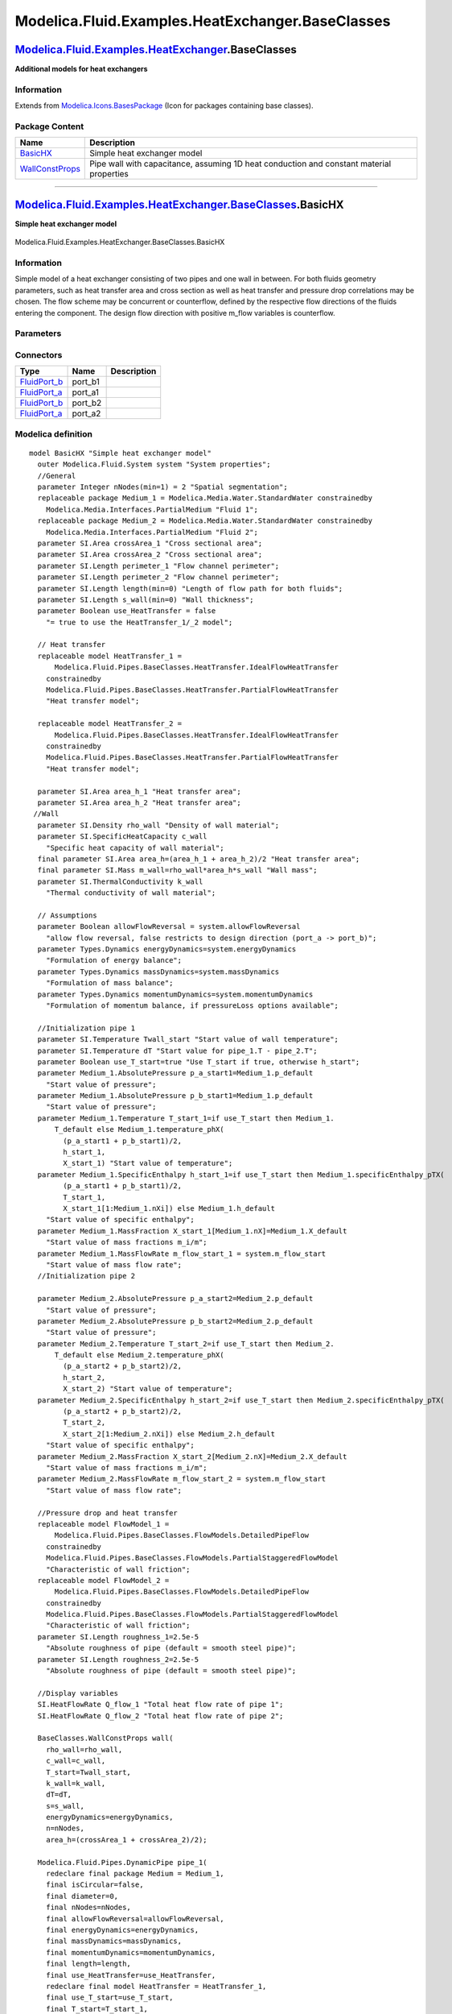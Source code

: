 =================================================
Modelica.Fluid.Examples.HeatExchanger.BaseClasses
=================================================

`Modelica.Fluid.Examples.HeatExchanger <Modelica_Fluid_Examples_HeatExchanger.html#Modelica.Fluid.Examples.HeatExchanger>`_.BaseClasses
---------------------------------------------------------------------------------------------------------------------------------------

**Additional models for heat exchangers**

Information
~~~~~~~~~~~

Extends from
`Modelica.Icons.BasesPackage <Modelica_Icons_BasesPackage.html#Modelica.Icons.BasesPackage>`_
(Icon for packages containing base classes).

Package Content
~~~~~~~~~~~~~~~

+------------------------------------------------------------------------------------------------------------------------------------------------------------------------------------------------------------------+--------------------------------------------------------------------------------------------+
| Name                                                                                                                                                                                                             | Description                                                                                |
+==================================================================================================================================================================================================================+============================================================================================+
| |image2| `BasicHX <Modelica_Fluid_Examples_HeatExchanger_BaseClasses.html#Modelica.Fluid.Examples.HeatExchanger.BaseClasses.BasicHX>`_                                                                           | Simple heat exchanger model                                                                |
+------------------------------------------------------------------------------------------------------------------------------------------------------------------------------------------------------------------+--------------------------------------------------------------------------------------------+
| |image3| `WallConstProps <Modelica_Fluid_Examples_HeatExchanger_BaseClasses.html#Modelica.Fluid.Examples.HeatExchanger.BaseClasses.WallConstProps>`_                                                             | Pipe wall with capacitance, assuming 1D heat conduction and constant material properties   |
+------------------------------------------------------------------------------------------------------------------------------------------------------------------------------------------------------------------+--------------------------------------------------------------------------------------------+

--------------

|image4| `Modelica.Fluid.Examples.HeatExchanger.BaseClasses <Modelica_Fluid_Examples_HeatExchanger_BaseClasses.html#Modelica.Fluid.Examples.HeatExchanger.BaseClasses>`_.BasicHX
--------------------------------------------------------------------------------------------------------------------------------------------------------------------------------

**Simple heat exchanger model**

.. figure:: Modelica.Fluid.Examples.HeatExchanger.BaseClasses.BasicHXD.png
   :align: center
   :alt: Modelica.Fluid.Examples.HeatExchanger.BaseClasses.BasicHX

   Modelica.Fluid.Examples.HeatExchanger.BaseClasses.BasicHX

Information
~~~~~~~~~~~

::

Simple model of a heat exchanger consisting of two pipes and one wall in
between. For both fluids geometry parameters, such as heat transfer area
and cross section as well as heat transfer and pressure drop
correlations may be chosen. The flow scheme may be concurrent or
counterflow, defined by the respective flow directions of the fluids
entering the component. The design flow direction with positive m\_flow
variables is counterflow.

::

Parameters
~~~~~~~~~~

+-------------------------------------------------------------------------------------------------------------------------------+-----------------------------+--------------------------------------+---------------------------------------------------------------------------------+
| Type                                                                                                                          | Name                        | Default                              | Description                                                                     |
+===============================================================================================================================+=============================+======================================+=================================================================================+
| Integer                                                                                                                       | nNodes                      | 2                                    | Spatial segmentation                                                            |
+-------------------------------------------------------------------------------------------------------------------------------+-----------------------------+--------------------------------------+---------------------------------------------------------------------------------+
| `Length <Modelica_SIunits.html#Modelica.SIunits.Length>`_                                                                     | length                      |                                      | Length of flow path for both fluids [m]                                         |
+-------------------------------------------------------------------------------------------------------------------------------+-----------------------------+--------------------------------------+---------------------------------------------------------------------------------+
| `Length <Modelica_SIunits.html#Modelica.SIunits.Length>`_                                                                     | s\_wall                     |                                      | Wall thickness [m]                                                              |
+-------------------------------------------------------------------------------------------------------------------------------+-----------------------------+--------------------------------------+---------------------------------------------------------------------------------+
| Boolean                                                                                                                       | use\_HeatTransfer           | false                                | = true to use the HeatTransfer\_1/\_2 model                                     |
+-------------------------------------------------------------------------------------------------------------------------------+-----------------------------+--------------------------------------+---------------------------------------------------------------------------------+
| Fluid 1                                                                                                                       |
+-------------------------------------------------------------------------------------------------------------------------------+-----------------------------+--------------------------------------+---------------------------------------------------------------------------------+
| `Area <Modelica_SIunits.html#Modelica.SIunits.Area>`_                                                                         | crossArea\_1                |                                      | Cross sectional area [m2]                                                       |
+-------------------------------------------------------------------------------------------------------------------------------+-----------------------------+--------------------------------------+---------------------------------------------------------------------------------+
| `Length <Modelica_SIunits.html#Modelica.SIunits.Length>`_                                                                     | perimeter\_1                |                                      | Flow channel perimeter [m]                                                      |
+-------------------------------------------------------------------------------------------------------------------------------+-----------------------------+--------------------------------------+---------------------------------------------------------------------------------+
| `Area <Modelica_SIunits.html#Modelica.SIunits.Area>`_                                                                         | area\_h\_1                  |                                      | Heat transfer area [m2]                                                         |
+-------------------------------------------------------------------------------------------------------------------------------+-----------------------------+--------------------------------------+---------------------------------------------------------------------------------+
| `Length <Modelica_SIunits.html#Modelica.SIunits.Length>`_                                                                     | roughness\_1                | 2.5e-5                               | Absolute roughness of pipe (default = smooth steel pipe) [m]                    |
+-------------------------------------------------------------------------------------------------------------------------------+-----------------------------+--------------------------------------+---------------------------------------------------------------------------------+
| Fluid 2                                                                                                                       |
+-------------------------------------------------------------------------------------------------------------------------------+-----------------------------+--------------------------------------+---------------------------------------------------------------------------------+
| `Area <Modelica_SIunits.html#Modelica.SIunits.Area>`_                                                                         | crossArea\_2                |                                      | Cross sectional area [m2]                                                       |
+-------------------------------------------------------------------------------------------------------------------------------+-----------------------------+--------------------------------------+---------------------------------------------------------------------------------+
| `Length <Modelica_SIunits.html#Modelica.SIunits.Length>`_                                                                     | perimeter\_2                |                                      | Flow channel perimeter [m]                                                      |
+-------------------------------------------------------------------------------------------------------------------------------+-----------------------------+--------------------------------------+---------------------------------------------------------------------------------+
| `Area <Modelica_SIunits.html#Modelica.SIunits.Area>`_                                                                         | area\_h\_2                  |                                      | Heat transfer area [m2]                                                         |
+-------------------------------------------------------------------------------------------------------------------------------+-----------------------------+--------------------------------------+---------------------------------------------------------------------------------+
| `Length <Modelica_SIunits.html#Modelica.SIunits.Length>`_                                                                     | roughness\_2                | 2.5e-5                               | Absolute roughness of pipe (default = smooth steel pipe) [m]                    |
+-------------------------------------------------------------------------------------------------------------------------------+-----------------------------+--------------------------------------+---------------------------------------------------------------------------------+
| Solid material properties                                                                                                     |
+-------------------------------------------------------------------------------------------------------------------------------+-----------------------------+--------------------------------------+---------------------------------------------------------------------------------+
| `Density <Modelica_SIunits.html#Modelica.SIunits.Density>`_                                                                   | rho\_wall                   |                                      | Density of wall material [kg/m3]                                                |
+-------------------------------------------------------------------------------------------------------------------------------+-----------------------------+--------------------------------------+---------------------------------------------------------------------------------+
| `SpecificHeatCapacity <Modelica_SIunits.html#Modelica.SIunits.SpecificHeatCapacity>`_                                         | c\_wall                     |                                      | Specific heat capacity of wall material [J/(kg.K)]                              |
+-------------------------------------------------------------------------------------------------------------------------------+-----------------------------+--------------------------------------+---------------------------------------------------------------------------------+
| `ThermalConductivity <Modelica_SIunits.html#Modelica.SIunits.ThermalConductivity>`_                                           | k\_wall                     |                                      | Thermal conductivity of wall material [W/(m.K)]                                 |
+-------------------------------------------------------------------------------------------------------------------------------+-----------------------------+--------------------------------------+---------------------------------------------------------------------------------+
| **Assumptions**                                                                                                               |
+-------------------------------------------------------------------------------------------------------------------------------+-----------------------------+--------------------------------------+---------------------------------------------------------------------------------+
| Boolean                                                                                                                       | allowFlowReversal           | system.allowFlowReversal             | allow flow reversal, false restricts to design direction (port\_a -> port\_b)   |
+-------------------------------------------------------------------------------------------------------------------------------+-----------------------------+--------------------------------------+---------------------------------------------------------------------------------+
| Dynamics                                                                                                                      |
+-------------------------------------------------------------------------------------------------------------------------------+-----------------------------+--------------------------------------+---------------------------------------------------------------------------------+
| `Dynamics <Modelica_Fluid_Types.html#Modelica.Fluid.Types.Dynamics>`_                                                         | energyDynamics              | system.energyDynamics                | Formulation of energy balance                                                   |
+-------------------------------------------------------------------------------------------------------------------------------+-----------------------------+--------------------------------------+---------------------------------------------------------------------------------+
| `Dynamics <Modelica_Fluid_Types.html#Modelica.Fluid.Types.Dynamics>`_                                                         | massDynamics                | system.massDynamics                  | Formulation of mass balance                                                     |
+-------------------------------------------------------------------------------------------------------------------------------+-----------------------------+--------------------------------------+---------------------------------------------------------------------------------+
| `Dynamics <Modelica_Fluid_Types.html#Modelica.Fluid.Types.Dynamics>`_                                                         | momentumDynamics            | system.momentumDynamics              | Formulation of momentum balance, if pressureLoss options available              |
+-------------------------------------------------------------------------------------------------------------------------------+-----------------------------+--------------------------------------+---------------------------------------------------------------------------------+
| **Initialization**                                                                                                            |
+-------------------------------------------------------------------------------------------------------------------------------+-----------------------------+--------------------------------------+---------------------------------------------------------------------------------+
| Wall                                                                                                                          |
+-------------------------------------------------------------------------------------------------------------------------------+-----------------------------+--------------------------------------+---------------------------------------------------------------------------------+
| `Temperature <Modelica_SIunits.html#Modelica.SIunits.Temperature>`_                                                           | Twall\_start                |                                      | Start value of wall temperature [K]                                             |
+-------------------------------------------------------------------------------------------------------------------------------+-----------------------------+--------------------------------------+---------------------------------------------------------------------------------+
| `Temperature <Modelica_SIunits.html#Modelica.SIunits.Temperature>`_                                                           | dT                          |                                      | Start value for pipe\_1.T - pipe\_2.T [K]                                       |
+-------------------------------------------------------------------------------------------------------------------------------+-----------------------------+--------------------------------------+---------------------------------------------------------------------------------+
| Boolean                                                                                                                       | use\_T\_start               | true                                 | Use T\_start if true, otherwise h\_start                                        |
+-------------------------------------------------------------------------------------------------------------------------------+-----------------------------+--------------------------------------+---------------------------------------------------------------------------------+
| Fluid 1                                                                                                                       |
+-------------------------------------------------------------------------------------------------------------------------------+-----------------------------+--------------------------------------+---------------------------------------------------------------------------------+
| `AbsolutePressure <Modelica_Media_Interfaces_PartialMedium.html#Modelica.Media.Interfaces.PartialMedium.AbsolutePressure>`_   | p\_a\_start1                | Medium\_1.p\_default                 | Start value of pressure [Pa]                                                    |
+-------------------------------------------------------------------------------------------------------------------------------+-----------------------------+--------------------------------------+---------------------------------------------------------------------------------+
| `AbsolutePressure <Modelica_Media_Interfaces_PartialMedium.html#Modelica.Media.Interfaces.PartialMedium.AbsolutePressure>`_   | p\_b\_start1                | Medium\_1.p\_default                 | Start value of pressure [Pa]                                                    |
+-------------------------------------------------------------------------------------------------------------------------------+-----------------------------+--------------------------------------+---------------------------------------------------------------------------------+
| `Temperature <Modelica_Media_Interfaces_PartialMedium.html#Modelica.Media.Interfaces.PartialMedium.Temperature>`_             | T\_start\_1                 | if use\_T\_start then Medium\_1...   | Start value of temperature [K]                                                  |
+-------------------------------------------------------------------------------------------------------------------------------+-----------------------------+--------------------------------------+---------------------------------------------------------------------------------+
| `SpecificEnthalpy <Modelica_Media_Interfaces_PartialMedium.html#Modelica.Media.Interfaces.PartialMedium.SpecificEnthalpy>`_   | h\_start\_1                 | if use\_T\_start then Medium\_1...   | Start value of specific enthalpy [J/kg]                                         |
+-------------------------------------------------------------------------------------------------------------------------------+-----------------------------+--------------------------------------+---------------------------------------------------------------------------------+
| `MassFraction <Modelica_Media_Interfaces_PartialMedium.html#Modelica.Media.Interfaces.PartialMedium.MassFraction>`_           | X\_start\_1[Medium\_1.nX]   | Medium\_1.X\_default                 | Start value of mass fractions m\_i/m [kg/kg]                                    |
+-------------------------------------------------------------------------------------------------------------------------------+-----------------------------+--------------------------------------+---------------------------------------------------------------------------------+
| `MassFlowRate <Modelica_Media_Interfaces_PartialMedium.html#Modelica.Media.Interfaces.PartialMedium.MassFlowRate>`_           | m\_flow\_start\_1           | system.m\_flow\_start                | Start value of mass flow rate [kg/s]                                            |
+-------------------------------------------------------------------------------------------------------------------------------+-----------------------------+--------------------------------------+---------------------------------------------------------------------------------+
| Fluid 2                                                                                                                       |
+-------------------------------------------------------------------------------------------------------------------------------+-----------------------------+--------------------------------------+---------------------------------------------------------------------------------+
| `AbsolutePressure <Modelica_Media_Interfaces_PartialMedium.html#Modelica.Media.Interfaces.PartialMedium.AbsolutePressure>`_   | p\_a\_start2                | Medium\_2.p\_default                 | Start value of pressure [Pa]                                                    |
+-------------------------------------------------------------------------------------------------------------------------------+-----------------------------+--------------------------------------+---------------------------------------------------------------------------------+
| `AbsolutePressure <Modelica_Media_Interfaces_PartialMedium.html#Modelica.Media.Interfaces.PartialMedium.AbsolutePressure>`_   | p\_b\_start2                | Medium\_2.p\_default                 | Start value of pressure [Pa]                                                    |
+-------------------------------------------------------------------------------------------------------------------------------+-----------------------------+--------------------------------------+---------------------------------------------------------------------------------+
| `Temperature <Modelica_Media_Interfaces_PartialMedium.html#Modelica.Media.Interfaces.PartialMedium.Temperature>`_             | T\_start\_2                 | if use\_T\_start then Medium\_2...   | Start value of temperature [K]                                                  |
+-------------------------------------------------------------------------------------------------------------------------------+-----------------------------+--------------------------------------+---------------------------------------------------------------------------------+
| `SpecificEnthalpy <Modelica_Media_Interfaces_PartialMedium.html#Modelica.Media.Interfaces.PartialMedium.SpecificEnthalpy>`_   | h\_start\_2                 | if use\_T\_start then Medium\_2...   | Start value of specific enthalpy [J/kg]                                         |
+-------------------------------------------------------------------------------------------------------------------------------+-----------------------------+--------------------------------------+---------------------------------------------------------------------------------+
| `MassFraction <Modelica_Media_Interfaces_PartialMedium.html#Modelica.Media.Interfaces.PartialMedium.MassFraction>`_           | X\_start\_2[Medium\_2.nX]   | Medium\_2.X\_default                 | Start value of mass fractions m\_i/m [kg/kg]                                    |
+-------------------------------------------------------------------------------------------------------------------------------+-----------------------------+--------------------------------------+---------------------------------------------------------------------------------+
| `MassFlowRate <Modelica_Media_Interfaces_PartialMedium.html#Modelica.Media.Interfaces.PartialMedium.MassFlowRate>`_           | m\_flow\_start\_2           | system.m\_flow\_start                | Start value of mass flow rate [kg/s]                                            |
+-------------------------------------------------------------------------------------------------------------------------------+-----------------------------+--------------------------------------+---------------------------------------------------------------------------------+

Connectors
~~~~~~~~~~

+------------------------------------------------------------------------------------------+------------+---------------+
| Type                                                                                     | Name       | Description   |
+==========================================================================================+============+===============+
| `FluidPort\_b <Modelica_Fluid_Interfaces.html#Modelica.Fluid.Interfaces.FluidPort_b>`_   | port\_b1   |               |
+------------------------------------------------------------------------------------------+------------+---------------+
| `FluidPort\_a <Modelica_Fluid_Interfaces.html#Modelica.Fluid.Interfaces.FluidPort_a>`_   | port\_a1   |               |
+------------------------------------------------------------------------------------------+------------+---------------+
| `FluidPort\_b <Modelica_Fluid_Interfaces.html#Modelica.Fluid.Interfaces.FluidPort_b>`_   | port\_b2   |               |
+------------------------------------------------------------------------------------------+------------+---------------+
| `FluidPort\_a <Modelica_Fluid_Interfaces.html#Modelica.Fluid.Interfaces.FluidPort_a>`_   | port\_a2   |               |
+------------------------------------------------------------------------------------------+------------+---------------+

Modelica definition
~~~~~~~~~~~~~~~~~~~

::

    model BasicHX "Simple heat exchanger model"
      outer Modelica.Fluid.System system "System properties";
      //General
      parameter Integer nNodes(min=1) = 2 "Spatial segmentation";
      replaceable package Medium_1 = Modelica.Media.Water.StandardWater constrainedby 
        Modelica.Media.Interfaces.PartialMedium "Fluid 1";
      replaceable package Medium_2 = Modelica.Media.Water.StandardWater constrainedby 
        Modelica.Media.Interfaces.PartialMedium "Fluid 2";
      parameter SI.Area crossArea_1 "Cross sectional area";
      parameter SI.Area crossArea_2 "Cross sectional area";
      parameter SI.Length perimeter_1 "Flow channel perimeter";
      parameter SI.Length perimeter_2 "Flow channel perimeter";
      parameter SI.Length length(min=0) "Length of flow path for both fluids";
      parameter SI.Length s_wall(min=0) "Wall thickness";
      parameter Boolean use_HeatTransfer = false 
        "= true to use the HeatTransfer_1/_2 model";

      // Heat transfer
      replaceable model HeatTransfer_1 =
          Modelica.Fluid.Pipes.BaseClasses.HeatTransfer.IdealFlowHeatTransfer
        constrainedby 
        Modelica.Fluid.Pipes.BaseClasses.HeatTransfer.PartialFlowHeatTransfer 
        "Heat transfer model";

      replaceable model HeatTransfer_2 =
          Modelica.Fluid.Pipes.BaseClasses.HeatTransfer.IdealFlowHeatTransfer
        constrainedby 
        Modelica.Fluid.Pipes.BaseClasses.HeatTransfer.PartialFlowHeatTransfer 
        "Heat transfer model";

      parameter SI.Area area_h_1 "Heat transfer area";
      parameter SI.Area area_h_2 "Heat transfer area";
     //Wall
      parameter SI.Density rho_wall "Density of wall material";
      parameter SI.SpecificHeatCapacity c_wall 
        "Specific heat capacity of wall material";
      final parameter SI.Area area_h=(area_h_1 + area_h_2)/2 "Heat transfer area";
      final parameter SI.Mass m_wall=rho_wall*area_h*s_wall "Wall mass";
      parameter SI.ThermalConductivity k_wall 
        "Thermal conductivity of wall material";

      // Assumptions
      parameter Boolean allowFlowReversal = system.allowFlowReversal 
        "allow flow reversal, false restricts to design direction (port_a -> port_b)";
      parameter Types.Dynamics energyDynamics=system.energyDynamics 
        "Formulation of energy balance";
      parameter Types.Dynamics massDynamics=system.massDynamics 
        "Formulation of mass balance";
      parameter Types.Dynamics momentumDynamics=system.momentumDynamics 
        "Formulation of momentum balance, if pressureLoss options available";

      //Initialization pipe 1
      parameter SI.Temperature Twall_start "Start value of wall temperature";
      parameter SI.Temperature dT "Start value for pipe_1.T - pipe_2.T";
      parameter Boolean use_T_start=true "Use T_start if true, otherwise h_start";
      parameter Medium_1.AbsolutePressure p_a_start1=Medium_1.p_default 
        "Start value of pressure";
      parameter Medium_1.AbsolutePressure p_b_start1=Medium_1.p_default 
        "Start value of pressure";
      parameter Medium_1.Temperature T_start_1=if use_T_start then Medium_1.
          T_default else Medium_1.temperature_phX(
            (p_a_start1 + p_b_start1)/2,
            h_start_1,
            X_start_1) "Start value of temperature";
      parameter Medium_1.SpecificEnthalpy h_start_1=if use_T_start then Medium_1.specificEnthalpy_pTX(
            (p_a_start1 + p_b_start1)/2,
            T_start_1,
            X_start_1[1:Medium_1.nXi]) else Medium_1.h_default 
        "Start value of specific enthalpy";
      parameter Medium_1.MassFraction X_start_1[Medium_1.nX]=Medium_1.X_default 
        "Start value of mass fractions m_i/m";
      parameter Medium_1.MassFlowRate m_flow_start_1 = system.m_flow_start 
        "Start value of mass flow rate";
      //Initialization pipe 2

      parameter Medium_2.AbsolutePressure p_a_start2=Medium_2.p_default 
        "Start value of pressure";
      parameter Medium_2.AbsolutePressure p_b_start2=Medium_2.p_default 
        "Start value of pressure";
      parameter Medium_2.Temperature T_start_2=if use_T_start then Medium_2.
          T_default else Medium_2.temperature_phX(
            (p_a_start2 + p_b_start2)/2,
            h_start_2,
            X_start_2) "Start value of temperature";
      parameter Medium_2.SpecificEnthalpy h_start_2=if use_T_start then Medium_2.specificEnthalpy_pTX(
            (p_a_start2 + p_b_start2)/2,
            T_start_2,
            X_start_2[1:Medium_2.nXi]) else Medium_2.h_default 
        "Start value of specific enthalpy";
      parameter Medium_2.MassFraction X_start_2[Medium_2.nX]=Medium_2.X_default 
        "Start value of mass fractions m_i/m";
      parameter Medium_2.MassFlowRate m_flow_start_2 = system.m_flow_start 
        "Start value of mass flow rate";

      //Pressure drop and heat transfer
      replaceable model FlowModel_1 =
          Modelica.Fluid.Pipes.BaseClasses.FlowModels.DetailedPipeFlow
        constrainedby 
        Modelica.Fluid.Pipes.BaseClasses.FlowModels.PartialStaggeredFlowModel 
        "Characteristic of wall friction";
      replaceable model FlowModel_2 =
          Modelica.Fluid.Pipes.BaseClasses.FlowModels.DetailedPipeFlow
        constrainedby 
        Modelica.Fluid.Pipes.BaseClasses.FlowModels.PartialStaggeredFlowModel 
        "Characteristic of wall friction";
      parameter SI.Length roughness_1=2.5e-5 
        "Absolute roughness of pipe (default = smooth steel pipe)";
      parameter SI.Length roughness_2=2.5e-5 
        "Absolute roughness of pipe (default = smooth steel pipe)";

      //Display variables
      SI.HeatFlowRate Q_flow_1 "Total heat flow rate of pipe 1";
      SI.HeatFlowRate Q_flow_2 "Total heat flow rate of pipe 2";

      BaseClasses.WallConstProps wall(
        rho_wall=rho_wall,
        c_wall=c_wall,
        T_start=Twall_start,
        k_wall=k_wall,
        dT=dT,
        s=s_wall,
        energyDynamics=energyDynamics,
        n=nNodes,
        area_h=(crossArea_1 + crossArea_2)/2);

      Modelica.Fluid.Pipes.DynamicPipe pipe_1(
        redeclare final package Medium = Medium_1,
        final isCircular=false,
        final diameter=0,
        final nNodes=nNodes,
        final allowFlowReversal=allowFlowReversal,
        final energyDynamics=energyDynamics,
        final massDynamics=massDynamics,
        final momentumDynamics=momentumDynamics,
        final length=length,
        final use_HeatTransfer=use_HeatTransfer,
        redeclare final model HeatTransfer = HeatTransfer_1,
        final use_T_start=use_T_start,
        final T_start=T_start_1,
        final h_start=h_start_1,
        final X_start=X_start_1,
        final m_flow_start=m_flow_start_1,
        final perimeter=perimeter_1,
        final crossArea=crossArea_1,
        final roughness=roughness_1,
        redeclare final model FlowModel = FlowModel_1);

      Modelica.Fluid.Pipes.DynamicPipe pipe_2(
        redeclare final package Medium = Medium_2,
        final nNodes=nNodes,
        final allowFlowReversal=allowFlowReversal,
        final energyDynamics=energyDynamics,
        final massDynamics=massDynamics,
        final momentumDynamics=momentumDynamics,
        final length=length,
        final isCircular=false,
        final diameter=0,
        final use_HeatTransfer=use_HeatTransfer,
        redeclare final model HeatTransfer = HeatTransfer_2,
        final use_T_start=use_T_start,
        final T_start=T_start_2,
        final h_start=h_start_2,
        final X_start=X_start_2,
        final m_flow_start=m_flow_start_2,
        final perimeter=perimeter_2,
        final crossArea=crossArea_2,
        final p_a_start=p_a_start1,
        final p_b_start=p_b_start2,
        final roughness=roughness_2,
        redeclare final model FlowModel = FlowModel_2);

      Modelica.Fluid.Interfaces.FluidPort_b port_b1(redeclare final package Medium
          = Medium_1);
      Modelica.Fluid.Interfaces.FluidPort_a port_a1(redeclare final package Medium
          = Medium_1);
      Modelica.Fluid.Interfaces.FluidPort_b port_b2(redeclare final package Medium
          = Medium_2);
      Modelica.Fluid.Interfaces.FluidPort_a port_a2(redeclare final package Medium
          = Medium_2);

    equation 
      Q_flow_1 = sum(pipe_1.heatTransfer.Q_flows);
      Q_flow_2 = sum(pipe_2.heatTransfer.Q_flows);
      connect(pipe_2.port_b, port_b2);
      connect(pipe_1.port_b, port_b1);
      connect(pipe_1.port_a, port_a1);
      connect(pipe_2.port_a, port_a2);
      connect(wall.heatPort_b, pipe_1.heatPorts);
      connect(pipe_2.heatPorts[nNodes:-1:1], wall.heatPort_a[1:nNodes]);
    end BasicHX;

--------------

|image5| `Modelica.Fluid.Examples.HeatExchanger.BaseClasses <Modelica_Fluid_Examples_HeatExchanger_BaseClasses.html#Modelica.Fluid.Examples.HeatExchanger.BaseClasses>`_.WallConstProps
---------------------------------------------------------------------------------------------------------------------------------------------------------------------------------------

**Pipe wall with capacitance, assuming 1D heat conduction and constant
material properties**

.. figure:: Modelica.Fluid.Examples.HeatExchanger.BaseClasses.WallConstPropsD.png
   :align: center
   :alt: Modelica.Fluid.Examples.HeatExchanger.BaseClasses.WallConstProps

   Modelica.Fluid.Examples.HeatExchanger.BaseClasses.WallConstProps

Information
~~~~~~~~~~~

::

Simple model of circular (or any other closed shape) wall to be used for
pipe (or duct) models. Heat conduction is regarded one dimensional,
capacitance is lumped at the arithmetic mean temperature. The spatial
discretization (parameter ``n``) is meant to correspond to a connected
fluid model discretization.

::

Parameters
~~~~~~~~~~

+-----------------------------------------------------------------------------------------+------------------+------------------------------------+------------------------------------------------------+
| Type                                                                                    | Name             | Default                            | Description                                          |
+=========================================================================================+==================+====================================+======================================================+
| Integer                                                                                 | n                | 1                                  | Segmentation perpendicular to heat conduction        |
+-----------------------------------------------------------------------------------------+------------------+------------------------------------+------------------------------------------------------+
| `Length <Modelica_SIunits.html#Modelica.SIunits.Length>`_                               | s                |                                    | Wall thickness [m]                                   |
+-----------------------------------------------------------------------------------------+------------------+------------------------------------+------------------------------------------------------+
| `Area <Modelica_SIunits.html#Modelica.SIunits.Area>`_                                   | area\_h          |                                    | Heat transfer area [m2]                              |
+-----------------------------------------------------------------------------------------+------------------+------------------------------------+------------------------------------------------------+
| `Density <Modelica_SIunits.html#Modelica.SIunits.Density>`_                             | rho\_wall        |                                    | Density of wall material [kg/m3]                     |
+-----------------------------------------------------------------------------------------+------------------+------------------------------------+------------------------------------------------------+
| `SpecificHeatCapacity <Modelica_SIunits.html#Modelica.SIunits.SpecificHeatCapacity>`_   | c\_wall          |                                    | Specific heat capacity of wall material [J/(kg.K)]   |
+-----------------------------------------------------------------------------------------+------------------+------------------------------------+------------------------------------------------------+
| `ThermalConductivity <Modelica_SIunits.html#Modelica.SIunits.ThermalConductivity>`_     | k\_wall          |                                    | Thermal conductivity of wall material [W/(m.K)]      |
+-----------------------------------------------------------------------------------------+------------------+------------------------------------+------------------------------------------------------+
| `Mass <Modelica_SIunits.html#Modelica.SIunits.Mass>`_                                   | m[n]             | fill(rho\_wall\*area\_h\*s/n, n)   | Distribution of wall mass [kg]                       |
+-----------------------------------------------------------------------------------------+------------------+------------------------------------+------------------------------------------------------+
| `Temperature <Modelica_SIunits.html#Modelica.SIunits.Temperature>`_                     | T\_start         |                                    | Wall temperature start value [K]                     |
+-----------------------------------------------------------------------------------------+------------------+------------------------------------+------------------------------------------------------+
| `Temperature <Modelica_SIunits.html#Modelica.SIunits.Temperature>`_                     | dT               |                                    | Start value for port\_b.T - port\_a.T [K]            |
+-----------------------------------------------------------------------------------------+------------------+------------------------------------+------------------------------------------------------+
| **Assumptions**                                                                         |
+-----------------------------------------------------------------------------------------+------------------+------------------------------------+------------------------------------------------------+
| Dynamics                                                                                |
+-----------------------------------------------------------------------------------------+------------------+------------------------------------+------------------------------------------------------+
| `Dynamics <Modelica_Fluid_Types.html#Modelica.Fluid.Types.Dynamics>`_                   | energyDynamics   | system.energyDynamics              | Formulation of energy balance                        |
+-----------------------------------------------------------------------------------------+------------------+------------------------------------+------------------------------------------------------+

Connectors
~~~~~~~~~~

+----------------------------------------------------------------------------------------------------------------------+------------------+----------------+
| Type                                                                                                                 | Name             | Description    |
+======================================================================================================================+==================+================+
| `HeatPort\_a <Modelica_Thermal_HeatTransfer_Interfaces.html#Modelica.Thermal.HeatTransfer.Interfaces.HeatPort_a>`_   | heatPort\_a[n]   | Thermal port   |
+----------------------------------------------------------------------------------------------------------------------+------------------+----------------+
| `HeatPort\_a <Modelica_Thermal_HeatTransfer_Interfaces.html#Modelica.Thermal.HeatTransfer.Interfaces.HeatPort_a>`_   | heatPort\_b[n]   | Thermal port   |
+----------------------------------------------------------------------------------------------------------------------+------------------+----------------+

Modelica definition
~~~~~~~~~~~~~~~~~~~

::

    model WallConstProps 
      "Pipe wall with capacitance, assuming 1D heat conduction and constant material properties"
      parameter Integer n(min=1)=1 "Segmentation perpendicular to heat conduction";
    //Geometry
      parameter SI.Length s "Wall thickness";
      parameter SI.Area area_h "Heat transfer area";
    //Material properties
      parameter SI.Density rho_wall "Density of wall material";
      parameter SI.SpecificHeatCapacity c_wall 
        "Specific heat capacity of wall material";
      parameter SI.ThermalConductivity k_wall 
        "Thermal conductivity of wall material";
      parameter SI.Mass[n] m=fill(rho_wall*area_h*s/n,n) 
        "Distribution of wall mass";
    //Initialization
      outer Modelica.Fluid.System system;
      parameter Types.Dynamics energyDynamics=system.energyDynamics 
        "Formulation of energy balance";
      parameter SI.Temperature T_start "Wall temperature start value";
      parameter SI.Temperature dT "Start value for port_b.T - port_a.T";
    //Temperatures
      SI.Temperature[n] Tb(each start=T_start+0.5*dT);
      SI.Temperature[n] Ta(each start=T_start-0.5*dT);
      SI.Temperature[n] T(start=ones(n)*T_start, stateSelect=StateSelect.prefer) 
        "Wall temperature";
      Modelica.Thermal.HeatTransfer.Interfaces.HeatPort_a[n] heatPort_a 
        "Thermal port";
      Modelica.Thermal.HeatTransfer.Interfaces.HeatPort_a[n] heatPort_b 
        "Thermal port";

    initial equation 
      if energyDynamics == Types.Dynamics.SteadyState then
        der(T) = zeros(n);
      elseif energyDynamics == Types.Dynamics.FixedInitial then
        T = ones(n)*T_start;
      end if;
    equation 
      for i in 1:n loop
       assert(m[i]>0, "Wall has negative dimensions");
       if energyDynamics == Types.Dynamics.SteadyState then
         0 = heatPort_a[i].Q_flow + heatPort_b[i].Q_flow;
       else
         c_wall*m[i]*der(T[i]) = heatPort_a[i].Q_flow + heatPort_b[i].Q_flow;
       end if;
       heatPort_a[i].Q_flow=k_wall/s*(Ta[i]-T[i])*area_h/n;
       heatPort_b[i].Q_flow=k_wall/s*(Tb[i]-T[i])*area_h/n;
      end for;
      Ta=heatPort_a.T;
      Tb=heatPort_b.T;
    end WallConstProps;

--------------

|Modelica.Fluid.Examples.HeatExchanger.BaseClasses.BasicHX.HeatTransfer\_1| `Modelica.Fluid.Examples.HeatExchanger.BaseClasses.BasicHX <Modelica_Fluid_Examples_HeatExchanger_BaseClasses.html#Modelica.Fluid.Examples.HeatExchanger.BaseClasses.BasicHX>`_.HeatTransfer\_1
---------------------------------------------------------------------------------------------------------------------------------------------------------------------------------------------------------------------------------------------------------------------------

**Heat transfer model**

.. figure:: Modelica.Fluid.Examples.HeatExchanger.BaseClasses.BasicHX.HeatTransfer_1D.png
   :align: center
   :alt: Modelica.Fluid.Examples.HeatExchanger.BaseClasses.BasicHX.HeatTransfer\_1

   Modelica.Fluid.Examples.HeatExchanger.BaseClasses.BasicHX.HeatTransfer\_1

Parameters
~~~~~~~~~~

+---------------------------------------------------------------------------------------------------+-----------------------------------------------------------------------------------------------------------+---------------------------+---------------------------------------------------+
| Type                                                                                              | Name                                                                                                      | Default                   | Description                                       |
+===================================================================================================+===========================================================================================================+===========================+===================================================+
| Ambient                                                                                           |
+---------------------------------------------------------------------------------------------------+-----------------------------------------------------------------------------------------------------------+---------------------------+---------------------------------------------------+
| `CoefficientOfHeatTransfer <Modelica_SIunits.html#Modelica.SIunits.CoefficientOfHeatTransfer>`_   | k                                                                                                         | 0                         | Heat transfer coefficient to ambient [W/(m2.K)]   |
+---------------------------------------------------------------------------------------------------+-----------------------------------------------------------------------------------------------------------+---------------------------+---------------------------------------------------+
| `Temperature <Modelica_SIunits.html#Modelica.SIunits.Temperature>`_                               | T\_ambient                                                                                                | system.T\_ambient         | Ambient temperature [K]                           |
+---------------------------------------------------------------------------------------------------+-----------------------------------------------------------------------------------------------------------+---------------------------+---------------------------------------------------+
| **Internal Interface**                                                                            |
+---------------------------------------------------------------------------------------------------+-----------------------------------------------------------------------------------------------------------+---------------------------+---------------------------------------------------+
| replaceable package Medium                                                                        | `PartialMedium <Modelica_Media_Interfaces_PartialMedium.html#Modelica.Media.Interfaces.PartialMedium>`_   | Medium in the component   |
+---------------------------------------------------------------------------------------------------+-----------------------------------------------------------------------------------------------------------+---------------------------+---------------------------------------------------+
| Integer                                                                                           | n                                                                                                         | 1                         | Number of heat transfer segments                  |
+---------------------------------------------------------------------------------------------------+-----------------------------------------------------------------------------------------------------------+---------------------------+---------------------------------------------------+
| Boolean                                                                                           | use\_k                                                                                                    | false                     | = true to use k value for thermal isolation       |
+---------------------------------------------------------------------------------------------------+-----------------------------------------------------------------------------------------------------------+---------------------------+---------------------------------------------------+
| Geometry                                                                                          |
+---------------------------------------------------------------------------------------------------+-----------------------------------------------------------------------------------------------------------+---------------------------+---------------------------------------------------+
| Real                                                                                              | nParallel                                                                                                 |                           | number of identical parallel flow devices         |
+---------------------------------------------------------------------------------------------------+-----------------------------------------------------------------------------------------------------------+---------------------------+---------------------------------------------------+

Connectors
~~~~~~~~~~

+------------------------------------------------------------------------------------------+----------------+-----------------------------------+
| Type                                                                                     | Name           | Description                       |
+==========================================================================================+================+===================================+
| `HeatPorts\_a <Modelica_Fluid_Interfaces.html#Modelica.Fluid.Interfaces.HeatPorts_a>`_   | heatPorts[n]   | Heat port to component boundary   |
+------------------------------------------------------------------------------------------+----------------+-----------------------------------+

Modelica definition
~~~~~~~~~~~~~~~~~~~

::

    replaceable model HeatTransfer_1 =
        Modelica.Fluid.Pipes.BaseClasses.HeatTransfer.IdealFlowHeatTransfer
      constrainedby 
      Modelica.Fluid.Pipes.BaseClasses.HeatTransfer.PartialFlowHeatTransfer 
      "Heat transfer model";

--------------

|Modelica.Fluid.Examples.HeatExchanger.BaseClasses.BasicHX.FlowModel\_1| `Modelica.Fluid.Examples.HeatExchanger.BaseClasses.BasicHX <Modelica_Fluid_Examples_HeatExchanger_BaseClasses.html#Modelica.Fluid.Examples.HeatExchanger.BaseClasses.BasicHX>`_.FlowModel\_1
---------------------------------------------------------------------------------------------------------------------------------------------------------------------------------------------------------------------------------------------------------------------

**Characteristic of wall friction**

.. figure:: Modelica.Fluid.Examples.HeatExchanger.BaseClasses.BasicHX.FlowModel_1D.png
   :align: center
   :alt: Modelica.Fluid.Examples.HeatExchanger.BaseClasses.BasicHX.FlowModel\_1

   Modelica.Fluid.Examples.HeatExchanger.BaseClasses.BasicHX.FlowModel\_1

Parameters
~~~~~~~~~~

+-------------------------------------------------------------------------------------------------------------------------------+-----------------------------------------------------------------------------------------------------------+-----------------------------------+-------------------------------------------------------------------------------------------------------------------------+
| Type                                                                                                                          | Name                                                                                                      | Default                           | Description                                                                                                             |
+===============================================================================================================================+===========================================================================================================+===================================+=========================================================================================================================+
| `AbsolutePressure <Modelica_SIunits.html#Modelica.SIunits.AbsolutePressure>`_                                                 | dp\_nominal                                                                                               | 1e3\*dp\_small                    | Nominal pressure loss (for nominal models) [Pa]                                                                         |
+-------------------------------------------------------------------------------------------------------------------------------+-----------------------------------------------------------------------------------------------------------+-----------------------------------+-------------------------------------------------------------------------------------------------------------------------+
| `MassFlowRate <Modelica_SIunits.html#Modelica.SIunits.MassFlowRate>`_                                                         | m\_flow\_nominal                                                                                          | 1e2\*m\_flow\_small               | Mass flow rate for dp\_nominal (for nominal models) [kg/s]                                                              |
+-------------------------------------------------------------------------------------------------------------------------------+-----------------------------------------------------------------------------------------------------------+-----------------------------------+-------------------------------------------------------------------------------------------------------------------------+
| Boolean                                                                                                                       | from\_dp                                                                                                  | momentumDynamics >= Types.Dy...   | = true, use m\_flow = f(dp), otherwise dp = f(m\_flow)                                                                  |
+-------------------------------------------------------------------------------------------------------------------------------+-----------------------------------------------------------------------------------------------------------+-----------------------------------+-------------------------------------------------------------------------------------------------------------------------+
| `AbsolutePressure <Modelica_SIunits.html#Modelica.SIunits.AbsolutePressure>`_                                                 | dp\_small                                                                                                 | system.dp\_small                  | Within regularization if \|dp\| < dp\_small (may be wider for large discontinuities in static head) [Pa]                |
+-------------------------------------------------------------------------------------------------------------------------------+-----------------------------------------------------------------------------------------------------------+-----------------------------------+-------------------------------------------------------------------------------------------------------------------------+
| `MassFlowRate <Modelica_SIunits.html#Modelica.SIunits.MassFlowRate>`_                                                         | m\_flow\_small                                                                                            | system.m\_flow\_small             | Within regularization if \|m\_flows\| < m\_flow\_small (may be wider for large discontinuities in static head) [kg/s]   |
+-------------------------------------------------------------------------------------------------------------------------------+-----------------------------------------------------------------------------------------------------------+-----------------------------------+-------------------------------------------------------------------------------------------------------------------------+
| Advanced                                                                                                                      |
+-------------------------------------------------------------------------------------------------------------------------------+-----------------------------------------------------------------------------------------------------------+-----------------------------------+-------------------------------------------------------------------------------------------------------------------------+
| Boolean                                                                                                                       | useUpstreamScheme                                                                                         | true                              | = false to average upstream and downstream properties across flow segments                                              |
+-------------------------------------------------------------------------------------------------------------------------------+-----------------------------------------------------------------------------------------------------------+-----------------------------------+-------------------------------------------------------------------------------------------------------------------------+
| Boolean                                                                                                                       | use\_Ib\_flows                                                                                            | momentumDynamics <> Types.Dy...   | = true to consider differences in flow of momentum through boundaries                                                   |
+-------------------------------------------------------------------------------------------------------------------------------+-----------------------------------------------------------------------------------------------------------+-----------------------------------+-------------------------------------------------------------------------------------------------------------------------+
| Diagnostics                                                                                                                   |
+-------------------------------------------------------------------------------------------------------------------------------+-----------------------------------------------------------------------------------------------------------+-----------------------------------+-------------------------------------------------------------------------------------------------------------------------+
| Boolean                                                                                                                       | show\_Res                                                                                                 | false                             | = true, if Reynolds numbers are included for plotting                                                                   |
+-------------------------------------------------------------------------------------------------------------------------------+-----------------------------------------------------------------------------------------------------------+-----------------------------------+-------------------------------------------------------------------------------------------------------------------------+
| **Internal Interface**                                                                                                        |
+-------------------------------------------------------------------------------------------------------------------------------+-----------------------------------------------------------------------------------------------------------+-----------------------------------+-------------------------------------------------------------------------------------------------------------------------+
| replaceable package Medium                                                                                                    | `PartialMedium <Modelica_Media_Interfaces_PartialMedium.html#Modelica.Media.Interfaces.PartialMedium>`_   | Medium in the component           |
+-------------------------------------------------------------------------------------------------------------------------------+-----------------------------------------------------------------------------------------------------------+-----------------------------------+-------------------------------------------------------------------------------------------------------------------------+
| Integer                                                                                                                       | n                                                                                                         | 2                                 | Number of discrete flow volumes                                                                                         |
+-------------------------------------------------------------------------------------------------------------------------------+-----------------------------------------------------------------------------------------------------------+-----------------------------------+-------------------------------------------------------------------------------------------------------------------------+
| Geometry                                                                                                                      |
+-------------------------------------------------------------------------------------------------------------------------------+-----------------------------------------------------------------------------------------------------------+-----------------------------------+-------------------------------------------------------------------------------------------------------------------------+
| Real                                                                                                                          | nParallel                                                                                                 |                                   | number of identical parallel flow devices                                                                               |
+-------------------------------------------------------------------------------------------------------------------------------+-----------------------------------------------------------------------------------------------------------+-----------------------------------+-------------------------------------------------------------------------------------------------------------------------+
| Static head                                                                                                                   |
+-------------------------------------------------------------------------------------------------------------------------------+-----------------------------------------------------------------------------------------------------------+-----------------------------------+-------------------------------------------------------------------------------------------------------------------------+
| `Acceleration <Modelica_SIunits.html#Modelica.SIunits.Acceleration>`_                                                         | g                                                                                                         | system.g                          | Constant gravity acceleration [m/s2]                                                                                    |
+-------------------------------------------------------------------------------------------------------------------------------+-----------------------------------------------------------------------------------------------------------+-----------------------------------+-------------------------------------------------------------------------------------------------------------------------+
| Assumptions                                                                                                                   |
+-------------------------------------------------------------------------------------------------------------------------------+-----------------------------------------------------------------------------------------------------------+-----------------------------------+-------------------------------------------------------------------------------------------------------------------------+
| Boolean                                                                                                                       | allowFlowReversal                                                                                         | system.allowFlowReversal          | = true to allow flow reversal, false restricts to design direction (states[1] -> states[n+1])                           |
+-------------------------------------------------------------------------------------------------------------------------------+-----------------------------------------------------------------------------------------------------------+-----------------------------------+-------------------------------------------------------------------------------------------------------------------------+
| `Dynamics <Modelica_Fluid_Types.html#Modelica.Fluid.Types.Dynamics>`_                                                         | momentumDynamics                                                                                          | system.momentumDynamics           | Formulation of momentum balance                                                                                         |
+-------------------------------------------------------------------------------------------------------------------------------+-----------------------------------------------------------------------------------------------------------+-----------------------------------+-------------------------------------------------------------------------------------------------------------------------+
| Initialization                                                                                                                |
+-------------------------------------------------------------------------------------------------------------------------------+-----------------------------------------------------------------------------------------------------------+-----------------------------------+-------------------------------------------------------------------------------------------------------------------------+
| `MassFlowRate <Modelica_Media_Interfaces_PartialMedium.html#Modelica.Media.Interfaces.PartialMedium.MassFlowRate>`_           | m\_flow\_start                                                                                            | system.m\_flow\_start             | Start value of mass flow rates [kg/s]                                                                                   |
+-------------------------------------------------------------------------------------------------------------------------------+-----------------------------------------------------------------------------------------------------------+-----------------------------------+-------------------------------------------------------------------------------------------------------------------------+
| `AbsolutePressure <Modelica_Media_Interfaces_PartialMedium.html#Modelica.Media.Interfaces.PartialMedium.AbsolutePressure>`_   | p\_a\_start                                                                                               |                                   | Start value for p[1] at design inflow [Pa]                                                                              |
+-------------------------------------------------------------------------------------------------------------------------------+-----------------------------------------------------------------------------------------------------------+-----------------------------------+-------------------------------------------------------------------------------------------------------------------------+
| `AbsolutePressure <Modelica_Media_Interfaces_PartialMedium.html#Modelica.Media.Interfaces.PartialMedium.AbsolutePressure>`_   | p\_b\_start                                                                                               |                                   | Start value for p[n+1] at design outflow [Pa]                                                                           |
+-------------------------------------------------------------------------------------------------------------------------------+-----------------------------------------------------------------------------------------------------------+-----------------------------------+-------------------------------------------------------------------------------------------------------------------------+

Modelica definition
~~~~~~~~~~~~~~~~~~~

::

    replaceable model FlowModel_1 =
        Modelica.Fluid.Pipes.BaseClasses.FlowModels.DetailedPipeFlow
      constrainedby 
      Modelica.Fluid.Pipes.BaseClasses.FlowModels.PartialStaggeredFlowModel 
      "Characteristic of wall friction";

--------------

|Modelica.Fluid.Examples.HeatExchanger.BaseClasses.BasicHX.HeatTransfer\_2| `Modelica.Fluid.Examples.HeatExchanger.BaseClasses.BasicHX <Modelica_Fluid_Examples_HeatExchanger_BaseClasses.html#Modelica.Fluid.Examples.HeatExchanger.BaseClasses.BasicHX>`_.HeatTransfer\_2
---------------------------------------------------------------------------------------------------------------------------------------------------------------------------------------------------------------------------------------------------------------------------

**Heat transfer model**

.. figure:: Modelica.Fluid.Examples.HeatExchanger.BaseClasses.BasicHX.HeatTransfer_2D.png
   :align: center
   :alt: Modelica.Fluid.Examples.HeatExchanger.BaseClasses.BasicHX.HeatTransfer\_2

   Modelica.Fluid.Examples.HeatExchanger.BaseClasses.BasicHX.HeatTransfer\_2

Parameters
~~~~~~~~~~

+---------------------------------------------------------------------------------------------------+-----------------------------------------------------------------------------------------------------------+---------------------------+---------------------------------------------------+
| Type                                                                                              | Name                                                                                                      | Default                   | Description                                       |
+===================================================================================================+===========================================================================================================+===========================+===================================================+
| Ambient                                                                                           |
+---------------------------------------------------------------------------------------------------+-----------------------------------------------------------------------------------------------------------+---------------------------+---------------------------------------------------+
| `CoefficientOfHeatTransfer <Modelica_SIunits.html#Modelica.SIunits.CoefficientOfHeatTransfer>`_   | k                                                                                                         | 0                         | Heat transfer coefficient to ambient [W/(m2.K)]   |
+---------------------------------------------------------------------------------------------------+-----------------------------------------------------------------------------------------------------------+---------------------------+---------------------------------------------------+
| `Temperature <Modelica_SIunits.html#Modelica.SIunits.Temperature>`_                               | T\_ambient                                                                                                | system.T\_ambient         | Ambient temperature [K]                           |
+---------------------------------------------------------------------------------------------------+-----------------------------------------------------------------------------------------------------------+---------------------------+---------------------------------------------------+
| **Internal Interface**                                                                            |
+---------------------------------------------------------------------------------------------------+-----------------------------------------------------------------------------------------------------------+---------------------------+---------------------------------------------------+
| replaceable package Medium                                                                        | `PartialMedium <Modelica_Media_Interfaces_PartialMedium.html#Modelica.Media.Interfaces.PartialMedium>`_   | Medium in the component   |
+---------------------------------------------------------------------------------------------------+-----------------------------------------------------------------------------------------------------------+---------------------------+---------------------------------------------------+
| Integer                                                                                           | n                                                                                                         | 1                         | Number of heat transfer segments                  |
+---------------------------------------------------------------------------------------------------+-----------------------------------------------------------------------------------------------------------+---------------------------+---------------------------------------------------+
| Boolean                                                                                           | use\_k                                                                                                    | false                     | = true to use k value for thermal isolation       |
+---------------------------------------------------------------------------------------------------+-----------------------------------------------------------------------------------------------------------+---------------------------+---------------------------------------------------+
| Geometry                                                                                          |
+---------------------------------------------------------------------------------------------------+-----------------------------------------------------------------------------------------------------------+---------------------------+---------------------------------------------------+
| Real                                                                                              | nParallel                                                                                                 |                           | number of identical parallel flow devices         |
+---------------------------------------------------------------------------------------------------+-----------------------------------------------------------------------------------------------------------+---------------------------+---------------------------------------------------+

Connectors
~~~~~~~~~~

+------------------------------------------------------------------------------------------+----------------+-----------------------------------+
| Type                                                                                     | Name           | Description                       |
+==========================================================================================+================+===================================+
| `HeatPorts\_a <Modelica_Fluid_Interfaces.html#Modelica.Fluid.Interfaces.HeatPorts_a>`_   | heatPorts[n]   | Heat port to component boundary   |
+------------------------------------------------------------------------------------------+----------------+-----------------------------------+

Modelica definition
~~~~~~~~~~~~~~~~~~~

::

    replaceable model HeatTransfer_2 =
        Modelica.Fluid.Pipes.BaseClasses.HeatTransfer.IdealFlowHeatTransfer
      constrainedby 
      Modelica.Fluid.Pipes.BaseClasses.HeatTransfer.PartialFlowHeatTransfer 
      "Heat transfer model";

--------------

|Modelica.Fluid.Examples.HeatExchanger.BaseClasses.BasicHX.FlowModel\_2| `Modelica.Fluid.Examples.HeatExchanger.BaseClasses.BasicHX <Modelica_Fluid_Examples_HeatExchanger_BaseClasses.html#Modelica.Fluid.Examples.HeatExchanger.BaseClasses.BasicHX>`_.FlowModel\_2
---------------------------------------------------------------------------------------------------------------------------------------------------------------------------------------------------------------------------------------------------------------------

**Characteristic of wall friction**

.. figure:: Modelica.Fluid.Examples.HeatExchanger.BaseClasses.BasicHX.FlowModel_2D.png
   :align: center
   :alt: Modelica.Fluid.Examples.HeatExchanger.BaseClasses.BasicHX.FlowModel\_2

   Modelica.Fluid.Examples.HeatExchanger.BaseClasses.BasicHX.FlowModel\_2

Parameters
~~~~~~~~~~

+-------------------------------------------------------------------------------------------------------------------------------+-----------------------------------------------------------------------------------------------------------+-----------------------------------+-------------------------------------------------------------------------------------------------------------------------+
| Type                                                                                                                          | Name                                                                                                      | Default                           | Description                                                                                                             |
+===============================================================================================================================+===========================================================================================================+===================================+=========================================================================================================================+
| `AbsolutePressure <Modelica_SIunits.html#Modelica.SIunits.AbsolutePressure>`_                                                 | dp\_nominal                                                                                               | 1e3\*dp\_small                    | Nominal pressure loss (for nominal models) [Pa]                                                                         |
+-------------------------------------------------------------------------------------------------------------------------------+-----------------------------------------------------------------------------------------------------------+-----------------------------------+-------------------------------------------------------------------------------------------------------------------------+
| `MassFlowRate <Modelica_SIunits.html#Modelica.SIunits.MassFlowRate>`_                                                         | m\_flow\_nominal                                                                                          | 1e2\*m\_flow\_small               | Mass flow rate for dp\_nominal (for nominal models) [kg/s]                                                              |
+-------------------------------------------------------------------------------------------------------------------------------+-----------------------------------------------------------------------------------------------------------+-----------------------------------+-------------------------------------------------------------------------------------------------------------------------+
| Boolean                                                                                                                       | from\_dp                                                                                                  | momentumDynamics >= Types.Dy...   | = true, use m\_flow = f(dp), otherwise dp = f(m\_flow)                                                                  |
+-------------------------------------------------------------------------------------------------------------------------------+-----------------------------------------------------------------------------------------------------------+-----------------------------------+-------------------------------------------------------------------------------------------------------------------------+
| `AbsolutePressure <Modelica_SIunits.html#Modelica.SIunits.AbsolutePressure>`_                                                 | dp\_small                                                                                                 | system.dp\_small                  | Within regularization if \|dp\| < dp\_small (may be wider for large discontinuities in static head) [Pa]                |
+-------------------------------------------------------------------------------------------------------------------------------+-----------------------------------------------------------------------------------------------------------+-----------------------------------+-------------------------------------------------------------------------------------------------------------------------+
| `MassFlowRate <Modelica_SIunits.html#Modelica.SIunits.MassFlowRate>`_                                                         | m\_flow\_small                                                                                            | system.m\_flow\_small             | Within regularization if \|m\_flows\| < m\_flow\_small (may be wider for large discontinuities in static head) [kg/s]   |
+-------------------------------------------------------------------------------------------------------------------------------+-----------------------------------------------------------------------------------------------------------+-----------------------------------+-------------------------------------------------------------------------------------------------------------------------+
| Advanced                                                                                                                      |
+-------------------------------------------------------------------------------------------------------------------------------+-----------------------------------------------------------------------------------------------------------+-----------------------------------+-------------------------------------------------------------------------------------------------------------------------+
| Boolean                                                                                                                       | useUpstreamScheme                                                                                         | true                              | = false to average upstream and downstream properties across flow segments                                              |
+-------------------------------------------------------------------------------------------------------------------------------+-----------------------------------------------------------------------------------------------------------+-----------------------------------+-------------------------------------------------------------------------------------------------------------------------+
| Boolean                                                                                                                       | use\_Ib\_flows                                                                                            | momentumDynamics <> Types.Dy...   | = true to consider differences in flow of momentum through boundaries                                                   |
+-------------------------------------------------------------------------------------------------------------------------------+-----------------------------------------------------------------------------------------------------------+-----------------------------------+-------------------------------------------------------------------------------------------------------------------------+
| Diagnostics                                                                                                                   |
+-------------------------------------------------------------------------------------------------------------------------------+-----------------------------------------------------------------------------------------------------------+-----------------------------------+-------------------------------------------------------------------------------------------------------------------------+
| Boolean                                                                                                                       | show\_Res                                                                                                 | false                             | = true, if Reynolds numbers are included for plotting                                                                   |
+-------------------------------------------------------------------------------------------------------------------------------+-----------------------------------------------------------------------------------------------------------+-----------------------------------+-------------------------------------------------------------------------------------------------------------------------+
| **Internal Interface**                                                                                                        |
+-------------------------------------------------------------------------------------------------------------------------------+-----------------------------------------------------------------------------------------------------------+-----------------------------------+-------------------------------------------------------------------------------------------------------------------------+
| replaceable package Medium                                                                                                    | `PartialMedium <Modelica_Media_Interfaces_PartialMedium.html#Modelica.Media.Interfaces.PartialMedium>`_   | Medium in the component           |
+-------------------------------------------------------------------------------------------------------------------------------+-----------------------------------------------------------------------------------------------------------+-----------------------------------+-------------------------------------------------------------------------------------------------------------------------+
| Integer                                                                                                                       | n                                                                                                         | 2                                 | Number of discrete flow volumes                                                                                         |
+-------------------------------------------------------------------------------------------------------------------------------+-----------------------------------------------------------------------------------------------------------+-----------------------------------+-------------------------------------------------------------------------------------------------------------------------+
| Geometry                                                                                                                      |
+-------------------------------------------------------------------------------------------------------------------------------+-----------------------------------------------------------------------------------------------------------+-----------------------------------+-------------------------------------------------------------------------------------------------------------------------+
| Real                                                                                                                          | nParallel                                                                                                 |                                   | number of identical parallel flow devices                                                                               |
+-------------------------------------------------------------------------------------------------------------------------------+-----------------------------------------------------------------------------------------------------------+-----------------------------------+-------------------------------------------------------------------------------------------------------------------------+
| Static head                                                                                                                   |
+-------------------------------------------------------------------------------------------------------------------------------+-----------------------------------------------------------------------------------------------------------+-----------------------------------+-------------------------------------------------------------------------------------------------------------------------+
| `Acceleration <Modelica_SIunits.html#Modelica.SIunits.Acceleration>`_                                                         | g                                                                                                         | system.g                          | Constant gravity acceleration [m/s2]                                                                                    |
+-------------------------------------------------------------------------------------------------------------------------------+-----------------------------------------------------------------------------------------------------------+-----------------------------------+-------------------------------------------------------------------------------------------------------------------------+
| Assumptions                                                                                                                   |
+-------------------------------------------------------------------------------------------------------------------------------+-----------------------------------------------------------------------------------------------------------+-----------------------------------+-------------------------------------------------------------------------------------------------------------------------+
| Boolean                                                                                                                       | allowFlowReversal                                                                                         | system.allowFlowReversal          | = true to allow flow reversal, false restricts to design direction (states[1] -> states[n+1])                           |
+-------------------------------------------------------------------------------------------------------------------------------+-----------------------------------------------------------------------------------------------------------+-----------------------------------+-------------------------------------------------------------------------------------------------------------------------+
| `Dynamics <Modelica_Fluid_Types.html#Modelica.Fluid.Types.Dynamics>`_                                                         | momentumDynamics                                                                                          | system.momentumDynamics           | Formulation of momentum balance                                                                                         |
+-------------------------------------------------------------------------------------------------------------------------------+-----------------------------------------------------------------------------------------------------------+-----------------------------------+-------------------------------------------------------------------------------------------------------------------------+
| Initialization                                                                                                                |
+-------------------------------------------------------------------------------------------------------------------------------+-----------------------------------------------------------------------------------------------------------+-----------------------------------+-------------------------------------------------------------------------------------------------------------------------+
| `MassFlowRate <Modelica_Media_Interfaces_PartialMedium.html#Modelica.Media.Interfaces.PartialMedium.MassFlowRate>`_           | m\_flow\_start                                                                                            | system.m\_flow\_start             | Start value of mass flow rates [kg/s]                                                                                   |
+-------------------------------------------------------------------------------------------------------------------------------+-----------------------------------------------------------------------------------------------------------+-----------------------------------+-------------------------------------------------------------------------------------------------------------------------+
| `AbsolutePressure <Modelica_Media_Interfaces_PartialMedium.html#Modelica.Media.Interfaces.PartialMedium.AbsolutePressure>`_   | p\_a\_start                                                                                               |                                   | Start value for p[1] at design inflow [Pa]                                                                              |
+-------------------------------------------------------------------------------------------------------------------------------+-----------------------------------------------------------------------------------------------------------+-----------------------------------+-------------------------------------------------------------------------------------------------------------------------+
| `AbsolutePressure <Modelica_Media_Interfaces_PartialMedium.html#Modelica.Media.Interfaces.PartialMedium.AbsolutePressure>`_   | p\_b\_start                                                                                               |                                   | Start value for p[n+1] at design outflow [Pa]                                                                           |
+-------------------------------------------------------------------------------------------------------------------------------+-----------------------------------------------------------------------------------------------------------+-----------------------------------+-------------------------------------------------------------------------------------------------------------------------+

Modelica definition
~~~~~~~~~~~~~~~~~~~

::

    replaceable model FlowModel_2 =
        Modelica.Fluid.Pipes.BaseClasses.FlowModels.DetailedPipeFlow
      constrainedby 
      Modelica.Fluid.Pipes.BaseClasses.FlowModels.PartialStaggeredFlowModel 
      "Characteristic of wall friction";

--------------

`Automatically generated <http://www.3ds.com/>`_ Fri Nov 12 16:31:11
2010.

.. |Modelica.Fluid.Examples.HeatExchanger.BaseClasses.BasicHX| image:: Modelica.Fluid.Examples.HeatExchanger.BaseClasses.BasicHXS.png
.. |Modelica.Fluid.Examples.HeatExchanger.BaseClasses.WallConstProps| image:: Modelica.Fluid.Examples.HeatExchanger.BaseClasses.WallConstPropsS.png
.. |image2| image:: Modelica.Fluid.Examples.HeatExchanger.BaseClasses.BasicHXS.png
.. |image3| image:: Modelica.Fluid.Examples.HeatExchanger.BaseClasses.WallConstPropsS.png
.. |image4| image:: Modelica.Fluid.Examples.HeatExchanger.BaseClasses.BasicHXI.png
.. |image5| image:: Modelica.Fluid.Examples.HeatExchanger.BaseClasses.WallConstPropsI.png
.. |Modelica.Fluid.Examples.HeatExchanger.BaseClasses.BasicHX.HeatTransfer\_1| image:: Modelica.Fluid.Examples.HeatExchanger.BaseClasses.BasicHX.HeatTransfer_1I.png
.. |Modelica.Fluid.Examples.HeatExchanger.BaseClasses.BasicHX.FlowModel\_1| image:: Modelica.Fluid.Examples.HeatExchanger.BaseClasses.BasicHX.FlowModel_1I.png
.. |Modelica.Fluid.Examples.HeatExchanger.BaseClasses.BasicHX.HeatTransfer\_2| image:: Modelica.Fluid.Examples.HeatExchanger.BaseClasses.BasicHX.HeatTransfer_2I.png
.. |Modelica.Fluid.Examples.HeatExchanger.BaseClasses.BasicHX.FlowModel\_2| image:: Modelica.Fluid.Examples.HeatExchanger.BaseClasses.BasicHX.FlowModel_2I.png
